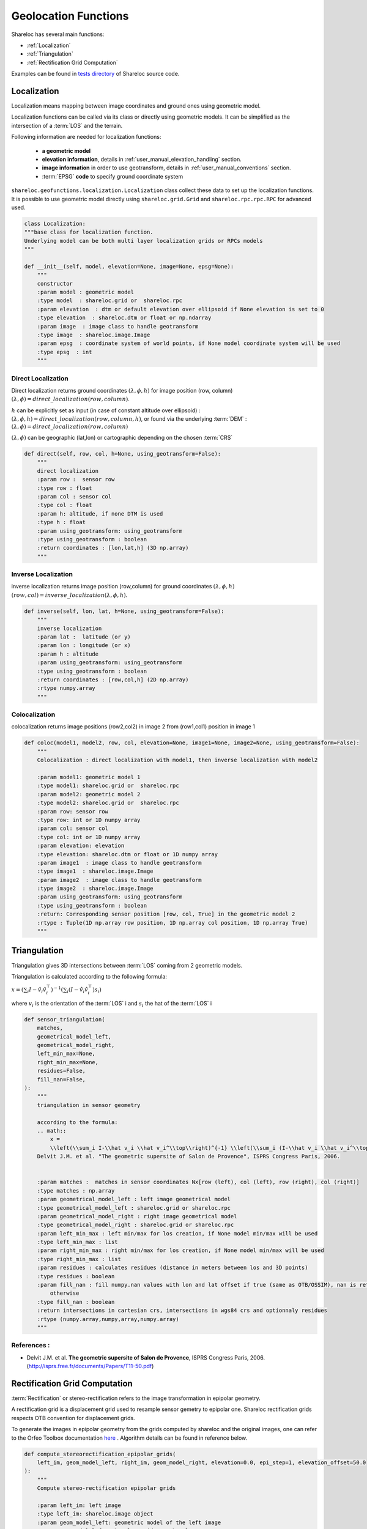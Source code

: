 .. _user_manual_functions:

=====================
Geolocation Functions
=====================

Shareloc has several main functions: 

- :ref:`Localization`
- :ref:`Triangulation`
- :ref:`Rectification Grid Computation`

Examples can be found in `tests directory <https://github.com/CNES/shareloc/tests/>`_ of Shareloc source code.

Localization
============

Localization means mapping between image coordinates and ground ones using geometric model.

Localization functions can be called via its class or directly using geometric models. It can be simplified as the intersection of a :term:`LOS` and the terrain.

Following information are needed for localization functions:

 * **a geometric model**
 * **elevation information**, details in :ref:`user_manual_elevation_handling` section.
 * **image information** in order to use geotransform, details in :ref:`user_manual_conventions` section.
 * :term:`EPSG` **code** to specify ground coordinate system

``shareloc.geofunctions.localization.Localization`` class collect these data to set up the localization functions.
It is possible to use geometric model directly using ``shareloc.grid.Grid`` and ``shareloc.rpc.rpc.RPC`` for advanced used.

.. code-block:: console

    class Localization:
    """base class for localization function.
    Underlying model can be both multi layer localization grids or RPCs models
    """

    def __init__(self, model, elevation=None, image=None, epsg=None):
        """
        constructor
        :param model : geometric model
        :type model  : shareloc.grid or  shareloc.rpc
        :param elevation  : dtm or default elevation over ellipsoid if None elevation is set to 0
        :type elevation  : shareloc.dtm or float or np.ndarray
        :param image  : image class to handle geotransform
        :type image  : shareloc.image.Image
        :param epsg  : coordinate system of world points, if None model coordinate system will be used
        :type epsg  : int
        """


Direct Localization
-------------------

Direct localization returns ground coordinates  :math:`(\lambda,\phi,h)` for image position (row, column) :math:`(\lambda,\phi) = direct\_localization(row,column)`.

:math:`h` can be explicitly set as input (in case of constant altitude over ellipsoid) : :math:`(\lambda,\phi,h) = direct\_localization(row,column,h)`, or found via the underlying :term:`DEM` : :math:`(\lambda,\phi) = direct\_localization(row,column)`

:math:`(\lambda,\phi)` can be geographic (lat,lon) or cartographic depending on the chosen :term:`CRS`

.. code-block:: bash

    def direct(self, row, col, h=None, using_geotransform=False):
        """
        direct localization
        :param row :  sensor row
        :type row : float
        :param col : sensor col
        :type col : float
        :param h: altitude, if none DTM is used
        :type h : float
        :param using_geotransform: using_geotransform
        :type using_geotransform : boolean
        :return coordinates : [lon,lat,h] (3D np.array)
        """


Inverse Localization
--------------------

inverse localization returns image position (row,column) for ground coordinates :math:`(\lambda,\phi,h)`  :math:`(row,col) = inverse\_localization(\lambda,\phi,h)`.

.. code-block:: bash

    def inverse(self, lon, lat, h=None, using_geotransform=False):
        """
        inverse localization
        :param lat :  latitude (or y)
        :param lon : longitude (or x)
        :param h : altitude
        :param using_geotransform: using_geotransform
        :type using_geotransform : boolean
        :return coordinates : [row,col,h] (2D np.array)
        :rtype numpy.array
        """


Colocalization
--------------

colocalization returns image positions (row2,col2) in image 2 from (row1,col1) position in image 1

.. code-block:: bash

    def coloc(model1, model2, row, col, elevation=None, image1=None, image2=None, using_geotransform=False):
        """
        Colocalization : direct localization with model1, then inverse localization with model2

        :param model1: geometric model 1
        :type model1: shareloc.grid or  shareloc.rpc
        :param model2: geometric model 2
        :type model2: shareloc.grid or  shareloc.rpc
        :param row: sensor row
        :type row: int or 1D numpy array
        :param col: sensor col
        :type col: int or 1D numpy array
        :param elevation: elevation
        :type elevation: shareloc.dtm or float or 1D numpy array
        :param image1  : image class to handle geotransform
        :type image1  : shareloc.image.Image
        :param image2  : image class to handle geotransform
        :type image2  : shareloc.image.Image
        :param using_geotransform: using_geotransform
        :type using_geotransform : boolean
        :return: Corresponding sensor position [row, col, True] in the geometric model 2
        :rtype : Tuple(1D np.array row position, 1D np.array col position, 1D np.array True)
        """


Triangulation
=============

Triangulation gives 3D intersections between :term:`LOS` coming from 2 geometric models.

Triangulation is calculated according to the following formula:

:math:`x= \left(\sum_i I-\hat v_i \hat v_i^\top\right)^{-1} \left(\sum_i (I-\hat v_i \hat v_i^\top) s_i\right)`

where :math:`v_i` is the orientation of the :term:`LOS` i and :math:`s_i` the hat of the :term:`LOS` i

.. code-block:: bash

    def sensor_triangulation(
        matches,
        geometrical_model_left,
        geometrical_model_right,
        left_min_max=None,
        right_min_max=None,
        residues=False,
        fill_nan=False,
    ):
        """
        triangulation in sensor geometry

        according to the formula:
        .. math::
            x =
            \\left(\\sum_i I-\\hat v_i \\hat v_i^\\top\\right)^{-1} \\left(\\sum_i (I-\\hat v_i \\hat v_i^\\top) s_i\\right)
        Delvit J.M. et al. "The geometric supersite of Salon de Provence", ISPRS Congress Paris, 2006.


        :param matches :  matches in sensor coordinates Nx[row (left), col (left), row (right), col (right)]
        :type matches : np.array
        :param geometrical_model_left : left image geometrical model
        :type geometrical_model_left : shareloc.grid or shareloc.rpc
        :param geometrical_model_right : right image geometrical model
        :type geometrical_model_right : shareloc.grid or shareloc.rpc
        :param left_min_max : left min/max for los creation, if None model min/max will be used
        :type left_min_max : list
        :param right_min_max : right min/max for los creation, if None model min/max will be used
        :type right_min_max : list
        :param residues : calculates residues (distance in meters between los and 3D points)
        :type residues : boolean
        :param fill_nan : fill numpy.nan values with lon and lat offset if true (same as OTB/OSSIM), nan is returned
            otherwise
        :type fill_nan : boolean
        :return intersections in cartesian crs, intersections in wgs84 crs and optionnaly residues
        :rtype (numpy.array,numpy,array,numpy.array)
        """

References :
------------

- Delvit J.M. et al. **The geometric supersite of Salon de Provence**, ISPRS Congress Paris, 2006. (`http://isprs.free.fr/documents/Papers/T11-50.pdf <http://isprs.free.fr/documents/Papers/T11-50.pdf>`_)


Rectification Grid Computation
==============================

:term:`Rectification` or stereo-rectification refers to the image transformation in epipolar geometry.

A rectification grid is a displacement grid used to resample sensor gemetry to epipolar one.
Shareloc rectification grids respects OTB convention for displacement grids. 

To generate the images in epipolar geometry from the grids computed by shareloc and the original images, one can refer to the Orfeo Toolbox documentation `here <https://www.orfeo-toolbox.org/CookBook/recipes/stereo.html#resample-images-in-epipolar-geometry>`_ .
Algorithm details can be found in reference below.

.. code-block:: bash

    def compute_stereorectification_epipolar_grids(
        left_im, geom_model_left, right_im, geom_model_right, elevation=0.0, epi_step=1, elevation_offset=50.0
    ):
        """
        Compute stereo-rectification epipolar grids

        :param left_im: left image
        :type left_im: shareloc.image object
        :param geom_model_left: geometric model of the left image
        :type geom_model_left: shareloc.grid or  shareloc.rpc
        :param right_im: right image
        :type right_im: shareloc.image object
        :param geom_model_right: geometric model of the right image
        :type geom_model_right: shareloc.grid or  shareloc.rpc
        :param elevation: elevation
        :type elevation: shareloc.dtm or float
        :param epi_step: epipolar step
        :type epi_step: int
        :param elevation_offset: elevation difference used to estimate the local tangent
        :type elevation_offset: float
        :return: return :
            - left epipolar grid, shareloc.image object convention [[row displacement, col displacement], nb rows, nb cols]
            - right epipolar grid, shareloc.image object convention [[row displacement, col displacement], nb rows, nb cols]
            - number of rows of the epipolar image, int
            - number of columns of the epipolar image, int
            - mean value of the baseline to sensor altitude ratio, float
        :rtype: Tuple
        """


References :
------------
- Youssefi D., Michel, J., Sarrazin, E., Buffe, F., Cournet, M., Delvit, J.,  L'Helguen, C., Melet, O., Emilien, A., Bosman, J., 2020. **CARS: A photogrammetry pipeline using dask graphs to construct a global 3d model**. IGARSS - IEEE International Geoscience and Remote Sensing Symposium.(`https://ieeexplore.ieee.org/document/9324020 <https://ieeexplore.ieee.org/document/9324020>`_)